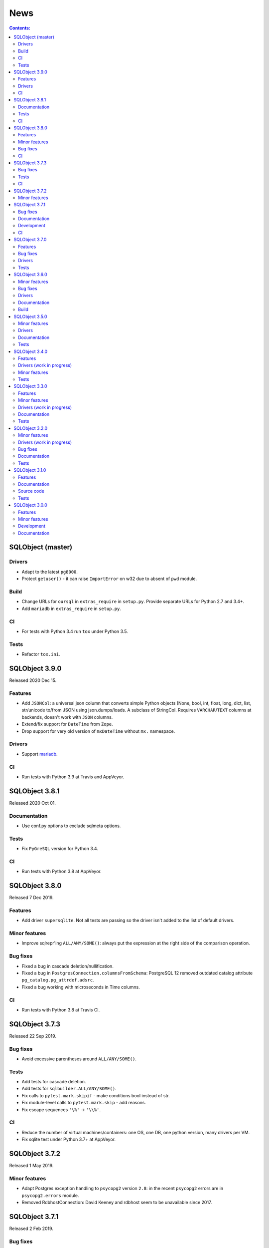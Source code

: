 ++++
News
++++

.. contents:: Contents:
   :backlinks: none

SQLObject (master)
==================

Drivers
-------

* Adapt to the latest ``pg8000``.

* Protect ``getuser()`` - it can raise ``ImportError`` on w32
  due to absent of ``pwd`` module.

Build
-----

* Change URLs for ``oursql`` in ``extras_require`` in ``setup.py``.
  Provide separate URLs for Python 2.7 and 3.4+.

* Add ``mariadb`` in ``extras_require`` in ``setup.py``.

CI
--

* For tests with Python 3.4 run ``tox`` under Python 3.5.

Tests
-----

* Refactor ``tox.ini``.

SQLObject 3.9.0
===============

Released 2020 Dec 15.

Features
--------

* Add ``JSONCol``: a universal json column that converts simple Python objects
  (None, bool, int, float, long, dict, list, str/unicode to/from JSON using
  json.dumps/loads. A subclass of StringCol. Requires ``VARCHAR``/``TEXT``
  columns at backends, doesn't work with ``JSON`` columns.

* Extend/fix support for ``DateTime`` from ``Zope``.

* Drop support for very old version of ``mxDateTime``
  without ``mx.`` namespace.

Drivers
-------

* Support `mariadb <https://pypi.org/project/mariadb/>`_.

CI
--

* Run tests with Python 3.9 at Travis and AppVeyor.

SQLObject 3.8.1
===============

Released 2020 Oct 01.

Documentation
-------------

* Use conf.py options to exclude sqlmeta options.

Tests
-----

* Fix ``PyGreSQL`` version for Python 3.4.

CI
--

* Run tests with Python 3.8 at AppVeyor.

SQLObject 3.8.0
===============

Released 7 Dec 2019.

Features
--------

* Add driver ``supersqlite``. Not all tests are passing
  so the driver isn't added to the list of default drivers.

Minor features
--------------

* Improve sqlrepr'ing ``ALL/ANY/SOME()``: always put the expression
  at the right side of the comparison operation.

Bug fixes
---------

* Fixed a bug in cascade deletion/nullification.

* Fixed a bug in ``PostgresConnection.columnsFromSchema``:
  PostgreSQL 12 removed outdated catalog attribute
  ``pg_catalog.pg_attrdef.adsrc``.

* Fixed a bug working with microseconds in Time columns.

CI
--

* Run tests with Python 3.8 at Travis CI.

SQLObject 3.7.3
===============

Released 22 Sep 2019.

Bug fixes
---------

* Avoid excessive parentheses around ``ALL/ANY/SOME()``.

Tests
-----

* Add tests for cascade deletion.

* Add tests for ``sqlbuilder.ALL/ANY/SOME()``.

* Fix calls to ``pytest.mark.skipif`` - make conditions bool instead of str.

* Fix module-level calls to ``pytest.mark.skip`` - add reasons.

* Fix escape sequences ``'\%'`` -> ``'\\%'``.

CI
--

* Reduce the number of virtual machines/containers:
  one OS, one DB, one python version, many drivers per VM.

* Fix sqlite test under Python 3.7+ at AppVeyor.

SQLObject 3.7.2
===============

Released 1 May 2019.

Minor features
--------------

* Adapt Postgres exception handling to ``psycopg2`` version ``2.8``:
  in the recent ``psycopg2`` errors are in ``psycopg2.errors`` module.

* Removed RdbhostConnection: David Keeney and rdbhost seem to be unavailable
  since 2017.

SQLObject 3.7.1
===============

Released 2 Feb 2019.

Bug fixes
---------

* Fixed a unicode problem in the latest mysqlclient.

Documentation
-------------

* Exclude sqlmeta members from some of the api docs.
  The inclusion of of these sqlmeta members in these files breaks
  reproducible builds.

Development
-----------

* Source code was made flake8-clean using the latest flake8.

CI
--

* Run tests with Python 3.7.

SQLObject 3.7.0
===============

Released 6 June 2018.

Features
--------

* Add signals on commit and rollback; pull request by Scott Stahl.

Bug fixes
---------

* Fix SSL-related parameters for MySQL-connector (connector uses
  a different param style). Bug reported by Christophe Popov.

Drivers
-------

* Remove psycopg1. Driver ``psycopg`` is now just an alias for ``psycopg2``.

Tests
-----

* Install psycopg2 from `psycopg2-binary`_ package.

.. _`psycopg2-binary`: https://pypi.org/project/psycopg2-binary/

SQLObject 3.6.0
===============

Released 24 Feb 2018.

Minor features
--------------

* Close cursors after using to free resources immediately
  instead of waiting for gc.

Bug fixes
---------

* Fix for TypeError using selectBy on a BLOBCol. PR by Michael S. Root.

Drivers
-------

* Extend support for oursql and Python 3 (requires our fork of the driver).

* Fix cursor.arraysize - pymssql doesn't have arraysize.

* Set timeout for ODBC with MSSQL.

* Fix _setAutoCommit for MSSQL.

Documentation
-------------

* Document extras that are available for installation.

Build
-----

* Use ``python_version`` environment marker in ``setup.py`` to make
  ``install_requires`` and ``extras_require`` declarative. This makes
  the universal wheel truly universal.

* Use ``python_requires`` keyword in ``setup.py``.

SQLObject 3.5.0
===============

Released 15 Nov 2017.

Minor features
--------------

* Add Python3 special methods for division to SQLExpression.
  Pull request by Michael S. Root.

Drivers
-------

* Add support for `pg8000 <https://pypi.org/project/pg8000/>`_
  PostgreSQL driver.

* Fix autoreconnect with pymysql driver. Contributed by Shailesh Mungikar.

Documentation
-------------

* Remove generated HTML from eggs/wheels (docs are installed into wrong
  place). Generated docs are still included in the source distribution.

Tests
-----

* Add tests for PyGreSQL, py-postgresql and pg8000 at AppVeyor.

* Fixed bugs in py-postgresql at AppVeyor. SQLObject requires
  the latest version of the driver from our fork.

SQLObject 3.4.0
===============

Released 5 Aug 2017.

Features
--------

* Python 2.6 is no longer supported. The minimal supported version is
  Python 2.7.

Drivers (work in progress)
--------------------------

* Encode binary values for py-postgresql driver. This fixes the
  last remaining problems with the driver.

* Encode binary values for PyGreSQL driver using the same encoding as for
  py-postgresql driver. This fixes the last remaining problems with the driver.

  Our own encoding is needed because unescape_bytea(escape_bytea()) is not
  idempotent. See the comment for PQunescapeBytea at
  https://www.postgresql.org/docs/9.6/static/libpq-exec.html:

    This conversion is not exactly the inverse of PQescapeBytea, because the
    string is not expected to be "escaped" when received from PQgetvalue. In
    particular this means there is no need for string quoting considerations.

* List all drivers in extras_require in setup.py.

Minor features
--------------

* Use base64.b64encode/b64decode instead of deprecated
  encodestring/decodestring.

Tests
-----

* Fix a bug with sqlite-memory: rollback transaction and close connection.
  The solution was found by Dr. Neil Muller.

* Use remove-old-files.py from ppu to cleanup pip cache
  at Travis and AppVeyor.

* Add test_csvimport.py more as an example how to use load_csv
  from sqlobject.util.csvimport.

SQLObject 3.3.0
===============

Released 7 May 2017.

Features
--------

* Support for Python 2.6 is declared obsolete and will be removed
  in the next release.

Minor features
--------------

* Convert scripts repository to devscripts subdirectory.
  Some of thses scripts are version-dependent so it's better to have them
  in the main repo.

* Test for __nonzero__ under Python 2, __bool__ under Python 3 in BoolCol.

Drivers (work in progress)
--------------------------

* Add support for PyODBC and PyPyODBC (pure-python ODBC DB API driver) for
  MySQL, PostgreSQL and MS SQL. Driver names are ``pyodbc``, ``pypyodbc``
  or ``odbc`` (try ``pyodbc`` and ``pypyodbc``). There are some problems
  with pyodbc and many problems with pypyodbc.

Documentation
-------------

* Stop updating http://sqlobject.readthedocs.org/ - it's enough to have
  http://sqlobject.org/

Tests
-----

* Run tests at Travis CI and AppVeyor with Python 3.6, x86 and x64.

* Stop running tests at Travis with Python 2.6.

* Stop running tests at AppVeyor with pymssql - too many timeouts and
  problems.

SQLObject 3.2.0
===============

Released 11 Mar 2017.

Minor features
--------------

* Drop table name from ``VACUUM`` command in SQLiteConnection: SQLite
  doesn't vacuum a single table and SQLite 3.15 uses the supplied name as
  the name of the attached database to vacuum.

* Remove ``driver`` keyword from RdbhostConnection as it allows one driver
  ``rdbhdb``.

* Add ``driver`` keyword for FirebirdConnection. Allowed values are 'fdb',
  'kinterbasdb' and 'pyfirebirdsql'. Default is to test 'fdb' and
  'kinterbasdb' in that order. pyfirebirdsql is supported but has problems.

* Add ``driver`` keyword for MySQLConnection. Allowed values are 'mysqldb',
  'connector', 'oursql' and 'pymysql'. Default is to test for mysqldb only.

* Add support for `MySQL Connector
  <https://pypi.org/project/mysql-connector/>`_ (pure python; `binary
  packages <https://dev.mysql.com/doc/connector-python/en/>`_ are not at
  PyPI and hence are hard to install and test).

* Add support for `oursql <https://github.com/python-oursql/oursql>`_ MySQL
  driver (only Python 2.6 and 2.7 until oursql author fixes Python 3
  compatibility).

* Add support for `PyMySQL <https://github.com/PyMySQL/PyMySQL/>`_ - pure
  python mysql interface).

* Add parameter ``timeout`` for MSSQLConnection (usable only with pymssql
  driver); timeouts are in seconds.

* Remove deprecated ez_setup.py.

Drivers (work in progress)
--------------------------

* Extend support for PyGreSQL driver. There are still some problems.

* Add support for `py-postgresql
  <https://pypi.org/project/py-postgresql/>`_ PostgreSQL driver. There
  are still problems with the driver.

* Add support for `pyfirebirdsql
  <https://pypi.org/project/firebirdsql/>`_.There are still problems with
  the driver.

Bug fixes
---------

* Fix MSSQLConnection.columnsFromSchema: remove `(` and `)` from default
  value.

* Fix MSSQLConnection and SybaseConnection: insert default values into a table
  with just one IDENTITY column.

* Remove excessive NULLs from ``CREATE TABLE`` for MSSQL/Sybase.

* Fix concatenation operator for MSSQL/Sybase (it's ``+``, not ``||``).

* Fix MSSQLConnection.server_version() under Py3 (decode version to str).

Documentation
-------------

* The docs are now generated with Sphinx.

* Move ``docs/LICENSE`` to the top-level directory so that Github
  recognizes it.

Tests
-----

* Rename ``py.test`` -> ``pytest`` in tests and docs.

* Great Renaming: fix ``pytest`` warnings by renaming ``TestXXX`` classes
  to ``SOTestXXX`` to prevent ``pytest`` to recognize them as test classes.

* Fix ``pytest`` warnings by converting yield tests to plain calls: yield
  tests were deprecated in ``pytest``.

* Tests are now run at CIs with Python 3.5.

* Drop ``Circle CI``.

* Run at Travis CI tests with Firebird backend (server version 2.5;
  drivers fdb and firebirdsql). There are problems with tests.

* Run tests at AppVeyor for windows testing. Run tests with MS SQL,
  MySQL, Postgres and SQLite backends; use Python 2.7, 3.4 and 3.5,
  x86 and x64. There are problems with MS SQL and MySQL.

SQLObject 3.1.0
===============

Released 16 Aug 2016.

Features
--------

* Add UuidCol.

* Add JsonbCol. Only for PostgreSQL.
  Requires psycopg2 >= 2.5.4 and PostgreSQL >= 9.2.

* Add JSONCol, a universal json column.

* For Python >= 3.4 minimal FormEncode version is now 1.3.1.

* If mxDateTime is in use, convert timedelta (returned by MySQL) to
  mxDateTime.Time.

Documentation
-------------

* Developer's Guide is extended to explain SQLObject architecture
  and how to create a new column type.

* Fix URLs that can be found; remove missing links.

* Rename reStructuredText files from \*.txt to \*.rst.

Source code
-----------

* Fix all `import *` using https://github.com/zestyping/star-destroyer.

Tests
-----

* Tests are now run at Circle CI.

* Use pytest-cov for test coverage. Report test coverage
  via coveralls.io and codecov.io.

* Install mxDateTime to run date/time tests with it.

SQLObject 3.0.0
===============

Released 1 Jun 2016.

Features
--------

* Support for Python 2 and Python 3 with one codebase!
  (Python version >= 3.4 currently required.)

Minor features
--------------

* PyDispatcher (>=2.0.4) was made an external dependency.

Development
-----------

* Source code was made flake8-clean.

Documentation
-------------

* Documentation is published at http://sqlobject.readthedocs.org/ in
  Sphinx format.

`Older news`__

.. __: News5.html

.. image:: https://sourceforge.net/sflogo.php?group_id=74338&type=10
   :target: https://sourceforge.net/projects/sqlobject
   :class: noborder
   :align: center
   :height: 15
   :width: 80
   :alt: Get SQLObject at SourceForge.net. Fast, secure and Free Open Source software downloads
